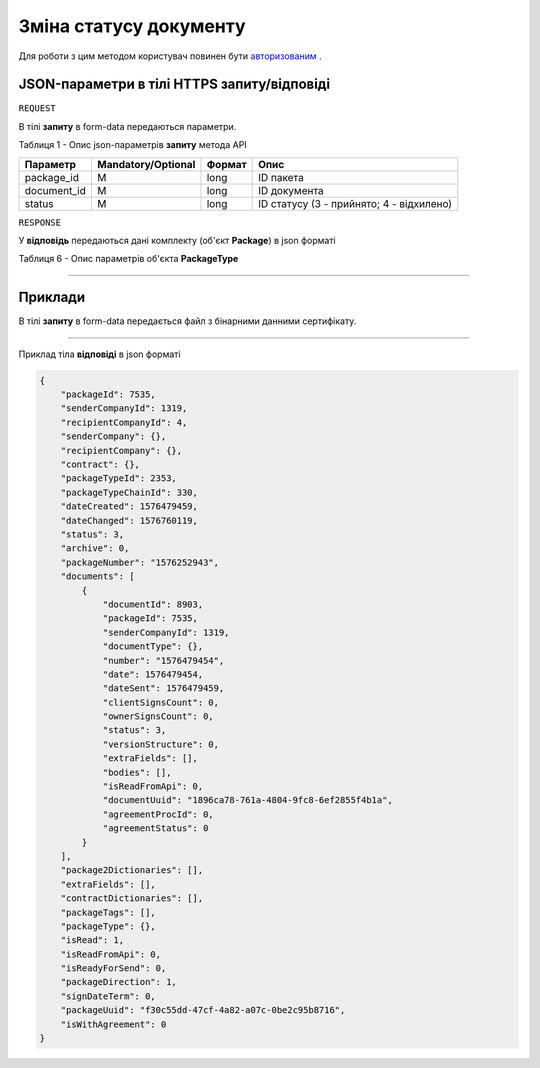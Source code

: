 #############################################################
**Зміна статусу документу**
#############################################################

Для роботи з цим методом користувач повинен бути `авторизованим <https://wiki-df.edin.ua/uk/latest/API_DOCflow/Methods/Authorization.html>`__ .

+--------------------------------------------------------------+--------------------------------------------------------------------------------------------------------+
|                       **Метод запиту**                       |                                             **HTTPS POST**                                              |
+==============================================================+========================================================================================================+
| **Content-Type**                                             | multipart/form-data (тіло запиту в form-data в тілі HTTPS запиту)                                       |
+--------------------------------------------------------------+--------------------------------------------------------------------------------------------------------+
| **URL запиту**                                               |   **https://doc.edin.ua/bdoc/store/package/document/status**                                           |
+--------------------------------------------------------------+--------------------------------------------------------------------------------------------------------+
| **Параметри, що передаються в URL (разом з адресою методу)** | В рядку заголовка (Header) "Set-Cookie" обов'язково передається SID - токен, отриманий при авторизації |
+--------------------------------------------------------------+--------------------------------------------------------------------------------------------------------+

**JSON-параметри в тілі HTTPS запиту/відповіді**
*******************************************************************

``REQUEST``

В тілі **запиту** в form-data передаються параметри.

Таблиця 1 - Опис json-параметрів **запиту** метода API

+-------------+--------------------+--------+------------------------------------------+
|  Параметр   | Mandatory/Optional | Формат |                   Опис                   |
+=============+====================+========+==========================================+
| package_id  | M                  | long   | ID пакета                                |
+-------------+--------------------+--------+------------------------------------------+
| document_id | M                  | long   | ID документа                             |
+-------------+--------------------+--------+------------------------------------------+
| status      | M                  | long   | ID статусу (3 - прийнято; 4 - відхилено) |
+-------------+--------------------+--------+------------------------------------------+

``RESPONSE``

У **відповідь** передаються дані комплекту (об'єкт **Package**) в json форматі

Таблиця 6 - Опис параметрів об'єкта **PackageType**

.. csv-table:: 
  :file: for_csv/PackageType.csv
  :widths:  1, 12, 41
  :header-rows: 1
  :stub-columns: 0

--------------

**Приклади**
*****************

В тілі **запиту** в form-data передається файл з бінарними данними сертифікату.

--------------

Приклад тіла **відповіді** в json форматі 

.. code:: ruby


  {
      "packageId": 7535,
      "senderCompanyId": 1319,
      "recipientCompanyId": 4,
      "senderCompany": {},
      "recipientCompany": {},
      "contract": {},
      "packageTypeId": 2353,
      "packageTypeChainId": 330,
      "dateCreated": 1576479459,
      "dateChanged": 1576760119,
      "status": 3,
      "archive": 0,
      "packageNumber": "1576252943",
      "documents": [
          {
              "documentId": 8903,
              "packageId": 7535,
              "senderCompanyId": 1319,
              "documentType": {},
              "number": "1576479454",
              "date": 1576479454,
              "dateSent": 1576479459,
              "clientSignsCount": 0,
              "ownerSignsCount": 0,
              "status": 3,
              "versionStructure": 0,
              "extraFields": [],
              "bodies": [],
              "isReadFromApi": 0,
              "documentUuid": "1896ca78-761a-4804-9fc8-6ef2855f4b1a",
              "agreementProcId": 0,
              "agreementStatus": 0
          }
      ],
      "package2Dictionaries": [],
      "extraFields": [],
      "contractDictionaries": [],
      "packageTags": [],
      "packageType": {},
      "isRead": 1,
      "isReadFromApi": 0,
      "isReadyForSend": 0,
      "packageDirection": 1,
      "signDateTerm": 0,
      "packageUuid": "f30c55dd-47cf-4a82-a07c-0be2c95b8716",
      "isWithAgreement": 0
  }





